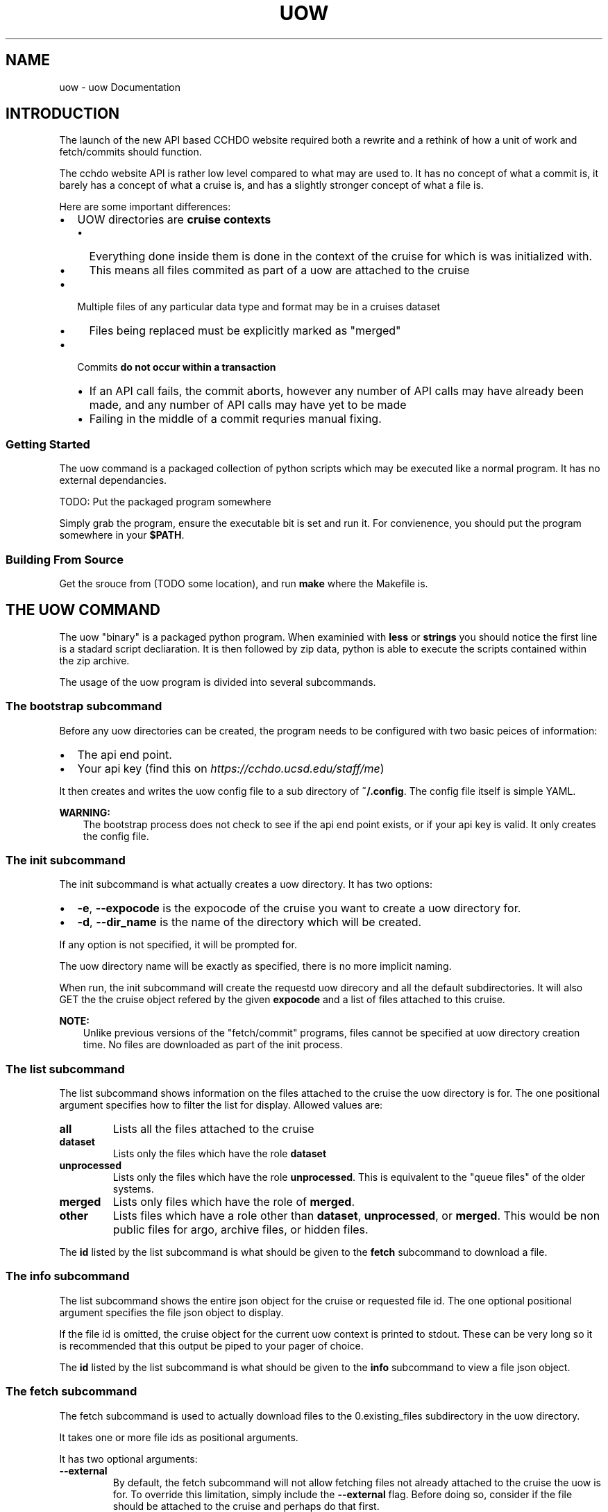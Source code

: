 .\" Man page generated from reStructuredText.
.
.TH "UOW" "1" "Aug 13, 2020" "1.2" "uow"
.SH NAME
uow \- uow Documentation
.
.nr rst2man-indent-level 0
.
.de1 rstReportMargin
\\$1 \\n[an-margin]
level \\n[rst2man-indent-level]
level margin: \\n[rst2man-indent\\n[rst2man-indent-level]]
-
\\n[rst2man-indent0]
\\n[rst2man-indent1]
\\n[rst2man-indent2]
..
.de1 INDENT
.\" .rstReportMargin pre:
. RS \\$1
. nr rst2man-indent\\n[rst2man-indent-level] \\n[an-margin]
. nr rst2man-indent-level +1
.\" .rstReportMargin post:
..
.de UNINDENT
. RE
.\" indent \\n[an-margin]
.\" old: \\n[rst2man-indent\\n[rst2man-indent-level]]
.nr rst2man-indent-level -1
.\" new: \\n[rst2man-indent\\n[rst2man-indent-level]]
.in \\n[rst2man-indent\\n[rst2man-indent-level]]u
..
.SH INTRODUCTION
.sp
The launch of the new API based CCHDO website required both a rewrite and a rethink of how a unit of work and fetch/commits should function.
.sp
The cchdo website API is rather low level compared to what may are used to.
It has no concept of what a commit is, it barely has a concept of what a cruise is, and has a slightly stronger concept of what a file is.
.sp
Here are some important differences:
.INDENT 0.0
.IP \(bu 2
UOW directories are \fBcruise contexts\fP
.INDENT 2.0
.IP \(bu 2
Everything done inside them is done in the context of the cruise for which is was initialized with.
.IP \(bu 2
This means all files commited as part of a uow are attached to the cruise
.UNINDENT
.IP \(bu 2
Multiple files of any particular data type and format may be in a cruises dataset
.INDENT 2.0
.IP \(bu 2
Files being replaced must be explicitly marked as "merged"
.UNINDENT
.IP \(bu 2
Commits \fBdo not occur within a transaction\fP
.INDENT 2.0
.IP \(bu 2
If an API call fails, the commit aborts, however any number of API calls may have already been made, and any number of API calls may have yet to be made
.IP \(bu 2
Failing in the middle of a commit requries manual fixing.
.UNINDENT
.UNINDENT
.SS Getting Started
.sp
The uow command is a packaged collection of python scripts which may be executed like a normal program.
It has no external dependancies.
.sp
TODO: Put the packaged program somewhere
.sp
Simply grab the program, ensure the executable bit is set and run it.
For convienence, you should put the program somewhere in your \fB$PATH\fP\&.
.SS Building From Source
.sp
Get the srouce from (TODO some location), and run \fBmake\fP where the Makefile is.
.SH THE UOW COMMAND
.sp
The uow "binary" is a packaged python program.
When examinied with \fBless\fP or \fBstrings\fP you should notice the first line is a stadard script decliaration.
It is then followed by zip data, python is able to execute the scripts contained within the zip archive.
.sp
The usage of the uow program is divided into several subcommands.
.SS The \fBbootstrap\fP subcommand
.sp
Before any uow directories can be created, the program needs to be configured with two basic peices of information:
.INDENT 0.0
.IP \(bu 2
The api end point.
.IP \(bu 2
Your api key (find this on \fI\%https://cchdo.ucsd.edu/staff/me\fP)
.UNINDENT
.sp
It then creates and writes the uow config file to a sub directory of \fB~/.config\fP\&.
The config file itself is simple YAML.
.sp
\fBWARNING:\fP
.INDENT 0.0
.INDENT 3.5
The bootstrap process does not check to see if the api end point exists, or if your api key is valid.
It only creates the config file.
.UNINDENT
.UNINDENT
.SS The \fBinit\fP subcommand
.sp
The init subcommand is what actually creates a uow directory.
It has two options:
.INDENT 0.0
.IP \(bu 2
\fB\-e\fP, \fB\-\-expocode\fP is the expocode of the cruise you want to create a uow directory for.
.IP \(bu 2
\fB\-d\fP, \fB\-\-dir_name\fP is the name of the directory which will be created.
.UNINDENT
.sp
If any option is not specified, it will be prompted for.
.sp
The uow directory name will be exactly as specified, there is no more implicit naming.
.sp
When run, the init subcommand will create the requestd uow direcory and all the default subdirectories.
It will also GET the the cruise object refered by the given \fBexpocode\fP and a list of files attached to this cruise.
.sp
\fBNOTE:\fP
.INDENT 0.0
.INDENT 3.5
Unlike previous versions of the "fetch/commit" programs, files cannot be specified at uow directory creation time.
No files are downloaded as part of the init process.
.UNINDENT
.UNINDENT
.SS The \fBlist\fP subcommand
.sp
The list subcommand shows information on the files attached to the cruise the uow directory is for.
The one positional argument specifies how to filter the list for display.
Allowed values are:
.INDENT 0.0
.TP
.B \fBall\fP
Lists all the files attached to the cruise
.TP
.B \fBdataset\fP
Lists only the files which have the role \fBdataset\fP
.TP
.B \fBunprocessed\fP
Lists only the files which have the role \fBunprocessed\fP\&.
This is equivalent to the "queue files" of the older systems.
.TP
.B \fBmerged\fP
Lists only files which have the role of \fBmerged\fP\&.
.TP
.B \fBother\fP
Lists files which have a role other than \fBdataset\fP, \fBunprocessed\fP, or \fBmerged\fP\&.
This would be non public files for argo, archive files, or hidden files.
.UNINDENT
.sp
The \fBid\fP listed by the list subcommand is what should be given to the \fBfetch\fP subcommand to download a file.
.SS The \fBinfo\fP subcommand
.sp
The list subcommand shows the entire json object for the cruise or requested file id.
The one optional positional argument specifies the file json object to display.
.sp
If the file id is omitted, the cruise object for the current uow context is printed to stdout.
These can be very long so it is recommended that this output be piped to your pager of choice.
.sp
The \fBid\fP listed by the list subcommand is what should be given to the \fBinfo\fP subcommand to view a file json object.
.SS The \fBfetch\fP subcommand
.sp
The fetch subcommand is used to actually download files to the 0.existing_files subdirectory in the uow directory.
.sp
It takes one or more file ids as positional arguments.
.sp
It has two optional arguments:
.INDENT 0.0
.TP
.B \fB\-\-external\fP
By default, the fetch subcommand will not allow fetching files not already attached to the cruise the uow is for.
To override this limitation, simply include the \fB\-\-external\fP flag.
Before doing so, consider if the file should be attached to the cruise and perhaps do that first.
.sp
\fBNOTE:\fP
.INDENT 7.0
.INDENT 3.5
The fetch subcommand only knows which files were attached to the cruise at the time of the \fBinit\fP command.
It will consider all files attached to the cruise after the uow was created to be external files.
.UNINDENT
.UNINDENT
.TP
.B \fB\-\-panic\fP
Sometimes the data is so strange, you just need to grab all the files and sort through them manually.
Of particular interest will be the \fBarchive.tar\fP file, as this is the pre pycchdo data directory.
.UNINDENT
.SS The \fBstatus\fP subcommand
.sp
The status subcommnad shows several useful bits of information:
.INDENT 0.0
.IP \(bu 2
a list of files which have been fetched and if they are still present and unmodified
.IP \(bu 2
if a uow.json is present, it will be validated
.IP \(bu 2
if a valid uow.json is present, the anticipated results of a commit based on it will be listed
.UNINDENT
.sp
The status subcommand has no positional or optional arguments (other than help).
.SS The \fBcommit\fP subcommand
.sp
The commit subcommand actually performs the commit.
It will do all the checks done by the status command.
Additionally, it will query the API to see if files which should already exist do, and files shich should not exist do not.
.sp
It has no positional or optional arguments (except for help).
.sp
After displaying the anticipated results of the commit, it will ask for confirmation to continue, any non "yes" response will abort the commit.
.sp
\fBDANGER:\fP
.INDENT 0.0
.INDENT 3.5
Do not abort the commit after saying "yes" to continue.
Depending on how large the files to commit are, and what the bandwidth is, it may take a very lone time to complete.
.sp
Aborting a commit will cause any files which have already made it to the website to be orphaned.
.UNINDENT
.UNINDENT
.sp
\fBDANGER:\fP
.INDENT 0.0
.INDENT 3.5
If anything goes wrong, a dump of the last api call will be printed to stdout, include it with any bug reports.
.UNINDENT
.UNINDENT
.sp
\fBDANGER:\fP
.INDENT 0.0
.INDENT 3.5
Any interuption of the commit after saying "yes" to conintue will require manual fixing.
.UNINDENT
.UNINDENT
.SH A UOW DIRECTOY
.sp
When a uow directory is initialized, several empty directories and a file is created.
.SS Subdirectories of a uow
.INDENT 0.0
.TP
.B 0.existing_files
Any files fetched wtit the \fBuow fetch\fP command will be downloaded here.
Generally, it should not be modified, copy the files out of here when needed.
.TP
.B 1.new_files
A convienence directory to place new files to go online, files placed in this are not automatically put online when a commit is done
.TP
.B 2.processing
A convienvece directory to do work in.
.TP
.B 4.archive
Place any files in here should just be attached as part of the commit (custom scripts for example).
.sp
\fBDANGER:\fP
.INDENT 7.0
.INDENT 3.5
This archive feature is not yet implimented.
Nothing happens with this directory.
.UNINDENT
.UNINDENT
.UNINDENT
.SS Dotfiles of a uow
.sp
Several "dot files" will also be created in a uow directories lifetime:
.INDENT 0.0
.TP
.B \&.uow_info
This is a JSON file which contains information about the uow context.
It has the cruise json object, and all the file json objects which are attached to that cruise.
This files existance is used to display the available files with the \fBuow list\fP command.
It is also used to determine if the current working directory is a uow or a subdirectory of one.
.TP
.B \&.fetch_log
When any file is fetched, its entire (and current) json metadata object is logged to this file.
.TP
.B \&.api_call_log
When an actual commit is done, all the API calls are logged to this file, to be used for debugging if anything goes wrong.
.TP
.B \&.committed
When a commit occurs, this file is touched and will contain the text "DONE".
Its presnce will stop any commit from occuring
.UNINDENT
.sp
\fBDANGER:\fP
.INDENT 0.0
.INDENT 3.5
Do not delete or modify any of these files.
.UNINDENT
.UNINDENT
.SH THE UOW.JSON FILE
.SS Introduction
.sp
A \fBuow.json\fP file must be created in the root of your uow directory.
The file provides the instructions needed to make the correct API calls to accomplish the commit.
It is more explicit than having files "in the right place" or having a program guess the data type by reading the file extention.
.sp
As of writing this document, the \fBuow.json\fP file is not generated automatically.
This chapter describes the \fBuow.json\fP file and the reasoning behind what is present in it.
.sp
This is a blank \fBuow.json\fP:
.INDENT 0.0
.INDENT 3.5
.sp
.nf
.ft C
{
"files": [
],
"processing_note":{
    "date": "",
    "data_type": "",
    "action":"",
    "summary": "",
    "name": "",
    "notes": ""
  }
}
.ft P
.fi
.UNINDENT
.UNINDENT
.sp
It has two basic requried elements: an array for files (line 2\-3), and a processing note object (line 4\-11).
These are both under a \fBfiles\fP and \fBprocessing_note\fP key, respectivly.
No other elements are allowed at the root level.
.sp
Since the \fBfiles\fP array is more complicated, lets discuss the \fBprocessing_note\fP first.
.SS The Processing Note
.sp
With the commit is a processing note which gets attached to the cruise.
This note is described by an object contained within the \fBprocessing_note\fP root level key.
The processing note object has the following required keys: \fBdate\fP, \fBdata_type\fP, \fBaction\fP, \fBsummary\fP, \fBname\fP, and \fBnotes\fP\&.
No other keys are allowed.
.sp
They are as follows:
.INDENT 0.0
.TP
.B \fBdate\fP
The \fBdate\fP key contains a string with an ISO\-8601 date in it.
This format is \fBYYYY\-MM\-DD\fP, with zero padded month and days.
It can be set to any valid date.
The reccomended value is the commit date.
.TP
.B \fBdata_type\fP
The \fBdata_type\fP key contains a string which may contain any valid unicode charicters.
It is displayed under the "Data Type" field on the website.
Reccomended values are the paramters that were merged in, or "CrsRpt" in the case of documentation updates.
.TP
.B \fBaction\fP
The \fBaction\fP key contains a string which may contain any valid unicode charicters.
It is displayed under the "Action" field on the website.
Almost always it is set to "Website Update".
.TP
.B \fBsummary\fP
The \fBsummary\fP key contains a string which may contain any valid unicode charicters.
It is displayed under the "Summary" field on the website.
It should be a short description of what was done.
For example, "Updated DOC, TDN, NUTS, bottle data online in all formats".
.TP
.B \fBname\fP
The \fBname\fP key contains a string which may contain any valid unicode charicters.
It is displayed under the "Name" field of the website.
It should be set to the name of the person doing the commit (or however they want to be represented on the website).
.TP
.B \fBnotes\fP
The \fBnotes\fP key contains a string which may contain any valid unicode charicters.
It is displayed under the "Note" field on the website in a \fB<pre>\fP tag (this means it will appear exactly is).
The \fBnotes\fP field has some special bahavior if it starts with an \fB@\fP charicter.
.sp
When the \fBnotes\fP field starts with an \fB@\fP charicter, the \fBuow\fP command will interpert the rest of the string as a path to a file.
The file path is relitave to the root of your uow directory.
For example, if your processing notes are in a file called \fBnotes.txt\fP, the \fBnotes\fP key would contain \fB"@notes.txt"\fP\&.
The uow would then look for the \fBnotes.txt\fP file and include it as the note.
It is reccomended that the any notes be less than 80 characters wide.
This behavior was inspired by how the \fBcurl\fP command works.
.sp
\fBWARNING:\fP
.INDENT 7.0
.INDENT 3.5
If not using a seperate file for the notes, do not start the \fBnotes\fP string with an \fB@\fP\&.
Additionally, when not using a seperate file for notes, do not manually write new lines charicters (\fB\en\fP).
.UNINDENT
.UNINDENT
.sp
\fBNOTE:\fP
.INDENT 7.0
.INDENT 3.5
When designing the cruise JSON object we were faced with the following limitations and tradeoffs when it came to actually storing notes.
.sp
JSON does not support multi\-line strings, so how should multi\-line history notes actualy be stored?
There were two options, store the notes as single lines with escaped new lines (\fB\en\fP) in them, or store the notes as an array of strings where each line of the note is a seperate string in the array.
.sp
There were downsides to both, but the array representation was chosen for human readabiltiy.
.UNINDENT
.UNINDENT
.UNINDENT
.SS The Files Array
.sp
The archetectural changes of the cchdo website allows for new functionality.
One major new feature is the ability to have multiple files of the same "kind" in a cruises dataset.
For example, there can now be two exchange bottle files online.
This new ability means certain actions which were previously implicit can no longer be.
The files array contains objects with information to construct the actions (API calls) of the commit.
.SS File Array Objects
.sp
Each object in the \fBfiles\fP array represent a single file to which an action will be done to.
All file objects must contain \fBfile\fP and \fBaction\fP as keys with strings as values.
The \fBfile\fP is the path to the file, relative to the uow directory root.
The \fBaction\fP must a string of either \fBnew\fP or \fBmerge\fP\&.
Let\(aqs start with file the \fBmerge\fP action.
.SS The \fBmerge\fP action
.sp
Here is a complete file object with the \fBmerge\fP action:
.INDENT 0.0
.INDENT 3.5
.sp
.nf
.ft C
  {
    "file":"0.existing_files/4126_BerPolarforsch2002433do.pdf",
    "action":"merge"
  }
.ft P
.fi
.UNINDENT
.UNINDENT
.sp
The file path is specified under the \fBfile\fP key on line 2.
The action, "merge", is specified on line 3.
No other keys are needed or allowed.
.sp
\fBNOTE:\fP
.INDENT 0.0
.INDENT 3.5
What will happen at commit time?
.sp
When the uow is comitted several actions occur.
.INDENT 0.0
.IP \(bu 2
The path listed in \fBfile\fP will be checked for existance.
.IP \(bu 2
If the file exists, it will be hashed with sha256.
.IP \(bu 2
This hash will be searched for in the fetch log.
.IP \(bu 2
If a fetch event for this file is found, the id and other needed information is extracted to construct the PATCH request that will be emitted.
.IP \(bu 2
Finally the API itself is asked to ensure that the file already exists on the server.
.UNINDENT
.sp
If any of the above actions fail, the commit is aborted before any state changing API calls are made.
.sp
Finally, for all the files with the merge action, an HTTP PATCH request is made which changes the files "role" to merged.
.UNINDENT
.UNINDENT
.SS The \fBnew\fP action
.sp
Comitting files which do not currently exist in the system requires the action of \fBnew\fP to be specified.
There are two types of new files, one which replace one currently in the dataset, and one that is not replaceing anything (a completly new file).
.sp
To understand what the \fBreplaces\fP key does, let\(aqs first look at completly new file.
.sp
Here is complete file object with the \fBnew\fP action:
.INDENT 0.0
.INDENT 3.5
.sp
.nf
.ft C
  {
    "file":"1.new_files/ARK\-XVII\-1_06AQ20010619.txt",
    "action":"new",
    "data_format":"text",
    "data_type":"documentation",
    "role": "dataset"
  }
.ft P
.fi
.UNINDENT
.UNINDENT
.sp
As with a "merged" files, the path is specified by the \fBfile\fP key on line 2.
The action, "new", is specified on line 3.
A file object which does not have the \fBreplaces\fP key in it, must have these keys present: \fBdata_format\fP, \fBdata_type\fP, and \fBrole\fP\&.
.SS The \fBdata_format\fP key
.sp
The \fBdata_format\fP key is a string describing the format the data is actually in, allowed values are:
.INDENT 0.0
.TP
.B \fBexchange\fP
This is data in exchange format, both plain csv and zip archives containing exchange formatted data should have this as the data format.
.TP
.B \fBwhp_netcdf\fP
This is data in the default netCDF format CCHDO uses, the \fBwhp_\fP prefix is to distinguish these files from netCDF files which may conform to some other standard such as OceanSites or CF.
These files will almost always be zip archives.
.TP
.B \fBwoce\fP
This is data in the legacy woce formats for bottle, ctd, and summary.
This could be both zip archives and plain (ASCII) text.
.TP
.B \fBtext\fP
This is data which is simply plain (UTF\-8) text.
Typically only used for the cruise report or other documentation.
.TP
.B \fBpdf\fP
Used exclusivly for any PDF documentation.
.UNINDENT
.SS The \fBdata_type\fP key
.sp
The \fBdata_type\fP key is a string which describes the kind of data this file is, allowed values are:
.INDENT 0.0
.TP
.B \fBbottle\fP
This file represents discrete bottle data.
.TP
.B \fBctd\fP
This file represents the in situ continious ctd data.
.TP
.B \fBdocumentation\fP
This file contains human readable documentation.
.TP
.B \fBsummary\fP
This file is a legacy woce sum file.
.TP
.B \fBlarge_volume\fP
This is a "large volume sample" file.
Usually it is in the the \fBwoce\fP data format.
.TP
.B \fBtrace_metals\fP
This is a file containing (only) trace metal data.
Usually it is in the \fBexchange\fP data format.
Trace metals typically occur on seperate casts and tend to be kept seperate from the bottle data.
.UNINDENT
.SS The \fBrole\fP key
.sp
The \fBrole\fP key is a string which describes how the site should display the file a cruise page, allowed values are:
.INDENT 0.0
.TP
.B \fBdataset\fP
This file should be part of the main dataset.
A file with the dataset role will appear in the "Dataset" section of the website AND be included in any bulk download actions.
.TP
.B \fBunprocessed\fP
An unprocessed file appear in the "Data as Received" section of the website, it will only be publicly available by going to the cruise page.
This is the role given to user submitted files to make the available as received.
.TP
.B \fBmerged\fP
This file should be marked as merged, it will appear in the "Data as Received" section of the wesbite.
It can only be downloaded by going to the cruise page.
This is the role given to user submitted files which have been merged into the main dataset.
It should also be given to files which were in the main dataset but were merged with another file.
.TP
.B \fBhidden\fP
Hidden is just that, the file will be hidden from all but the staff, it will only be accessable through the API.
.TP
.B \fBarchive\fP
Archive is the role that was given to the tar files which contain the legacy "data directory".
It will also be given to the archive containing extra files associated with a commit.
Generally, this should not be user set.
.UNINDENT
.sp
Let\(aqs then look at a file object which has the \fBreplaces\fP key in it, here is a complete file object:
.INDENT 0.0
.INDENT 3.5
.sp
.nf
.ft C
{
  "file":"1.new_files/06AQ20010619_do.pdf",
  "action":"new",
  "replaces":"0.existing_files/4126_BerPolarforsch2002433do.pdf"
}
.ft P
.fi
.UNINDENT
.UNINDENT
.sp
This object still has \fBnew\fP as the action, but is lacking the \fBdata_format\fP, \fBdata_type\fP, and \fBrole\fP keys.
The \fBreplaces\fP key contains a string with a file path to a file.
This path must also appear as a seperate file object in the files array containing the \fBmerge\fP action.
When the \fBreplaces\fP key is specified, the uow copies the \fBdata_format\fP, \fBdata_type\fP, and \fBrole\fP values from the existing file to use for this new one.
.sp
\fBNOTE:\fP
.INDENT 0.0
.INDENT 3.5
What will happen at commit time?
.INDENT 0.0
.IP \(bu 2
All the file objects with the \fBnew\fP action specified are verified to exist at the path specified by \fBfile\fP\&.
.IP \(bu 2
These files are then hashed with sha256.
.IP \(bu 2
The \fBreplaces\fP key is looked for, if present, the uow looks for a file object with the same path as the one in \fBreplaces\fP
.INDENT 2.0
.IP \(bu 2
If found, the \fBdata_format\fP, \fBdata_type\fP, and \fBrole\fP values are coppied from the file being replaced.
.UNINDENT
.IP \(bu 2
If the \fBreplaces\fP key is not present, the \fBdata_format\fP, \fBdata_type\fP, and \fBrole\fP keys are searched for.
.INDENT 2.0
.IP \(bu 2
Their values are verfied to be one of the allowed values.
.UNINDENT
.IP \(bu 2
A new file json is constructed containing the needed metadata and the file itself base64 encoded.
.IP \(bu 2
The API is asked to ensure the file DOES NOT already exist in the system.
.UNINDENT
.sp
If any of the above fail, the commit is aborted before any state modifying API calls are made.
.sp
As the new files are being POSTed to the api, new file IDs are being returned, these are then used to attach the file to the cruise.
.UNINDENT
.UNINDENT
.SS The optional \fBfrom\fP key
.sp
Any file object which has the \fBnew\fP action may also have an array of file path strings under the \fBfrom\fP key.
This key is intented to allow for a record of what files were involved in the creation of this new file.
Some examples would be two or more files merged to create a new one, or even a zip archive which was simply split apart.
.sp
Here is an example of a file object containing a \fBfrom\fP key:
.INDENT 0.0
.INDENT 3.5
.sp
.nf
.ft C
{
  "file":"1.new_files/33RR20050106_hy1.csv",
  "action":"new",
  "from":[
    "0.existing_files/2099_33RR20050106.exc.csv",
    "0.existing_files/271_33RR20050106_hy1.csv"
  ],
  "replaces":"0.existing_files/271_33RR20050106_hy1.csv"
}
.ft P
.fi
.UNINDENT
.UNINDENT
.sp
The paths listed in the \fBfrom\fP key must also exist as seperate file objects in the files array.
At commit time, those files sha256 hashes are simply added to the file json to be committed under the \fBfile_sources\fP key.
.sp
The paths in the \fBfrom\fP array can be both \fBmerged\fP files or \fBnew\fP files.
For example, a netCDF file created from a newly merged exchnage file would have that exchange file as the \fBfrom\fP source.
.sp
Here is a complete uow.json example:
.INDENT 0.0
.INDENT 3.5
.sp
.nf
.ft C
{
"files": [
  {"file":"0.existing_files/2099_33RR20050106.exc.csv",
    "action":"merge"
  },
  {"file":"0.existing_files/2671_33RR20050106_nc_hyd.zip",
    "action":"merge"
  },
  {"file":"0.existing_files/271_33RR20050106_hy1.csv",
    "action":"merge"
  },
  {"file":"0.existing_files/528_LDEO_NGL_CliVarTritium4CCHDO_P16S.xlsx",
    "action":"merge"
  },
  {"file":"0.existing_files/8297_33RR20050106hy.txt",
    "action":"merge"
  },
  {"file":"1.new_files/33RR20050106_hy1.csv",
    "action":"new",
    "from":[
      "0.existing_files/2099_33RR20050106.exc.csv",
      "0.existing_files/271_33RR20050106_hy1.csv"
    ],
    "replaces":"0.existing_files/271_33RR20050106_hy1.csv"
  },
  {"file":"1.new_files/33RR20050106_nc_hyd.zip",
    "action":"new",
    "from":[
      "1.new_files/33RR20050106_hy1.csv"
    ],
    "replaces": "0.existing_files/2671_33RR20050106_nc_hyd.zip"
  },
  {"file":"1.new_files/33RR20050106hy.txt",
    "action":"new",
    "from":[
      "1.new_files/33RR20050106_hy1.csv"
    ],
    "replaces":"0.existing_files/8297_33RR20050106hy.txt"
  }
],
"processing_note":{
    "date": "2015\-05\-14",
    "data_type": "Bottle",
    "action":"Merge",
    "summary": "Tr Merged",
    "name": "Andrew Barna",
    "notes": "@00README.txt"
  }
}
.ft P
.fi
.UNINDENT
.UNINDENT
.sp
In the above example the following has occured:
.INDENT 0.0
.IP \(bu 2
Two submitted files were marked as merged (lines 3\-4, 12\-13).
.IP \(bu 2
Three files already in the dataset were replaced, so they were also marked as merged (lines 6\-11, 15\-16).
.IP \(bu 2
A new exchange bottle file is to be placed on line, it was merged from the existing dataset file and a submitted file (lines 21, 22).
It is replacing a file so grab the metadata from the old file (line 24).
.IP \(bu 2
A new netCDF bottle file (lines 26\-32) was created from the new exchange file (line 28\-30).
It is replacing a file online to grab the metadata from the old file (line 31).
.IP \(bu 2
A new woce bottle file (lines 33\-39) was created from the new exchange file (lines 35\-37).
It is replacing a file online so grab the metadta from the old file (line 38)
.IP \(bu 2
The processing note (lines 41\-48) contents are in a seperate file, so use the @path syntax (line 47)
.UNINDENT
.SS Blank File Object Snippets
.sp
Here are some useful blank file objects to construct a uow.json \fBfiles\fP array.
.SS Blank Merge File
.INDENT 0.0
.INDENT 3.5
.sp
.nf
.ft C
{
  "file":"",
  "action":"merge"
}
.ft P
.fi
.UNINDENT
.UNINDENT
.SS Blank New File Replacing
.sp
Without "from" array:
.INDENT 0.0
.INDENT 3.5
.sp
.nf
.ft C
{
  "file":"",
  "action":"new",
  "replaces":""
}
.ft P
.fi
.UNINDENT
.UNINDENT
.sp
With "from" array:
.INDENT 0.0
.INDENT 3.5
.sp
.nf
.ft C
{
  "file":"",
  "action":"new",
  "from":[
    ""
  ],
  "replaces":""
}
.ft P
.fi
.UNINDENT
.UNINDENT
.SS Blank New File
.sp
Without "from" array:
.INDENT 0.0
.INDENT 3.5
.sp
.nf
.ft C
{
  "file":"",
  "action":"new",
  "role":"",
  "data_format":"",
  "data_type":""
}
.ft P
.fi
.UNINDENT
.UNINDENT
.sp
With "from" array:
.INDENT 0.0
.INDENT 3.5
.sp
.nf
.ft C
{
  "file":"",
  "action":"new",
  "from":[
    ""
  ],
  "role":"",
  "data_format":"",
  "data_type":""
}
.ft P
.fi
.UNINDENT
.UNINDENT
.SH AUTHOR
Andrew Barna
.SH COPYRIGHT
2015-2020, Regents of the University of California
.\" Generated by docutils manpage writer.
.
